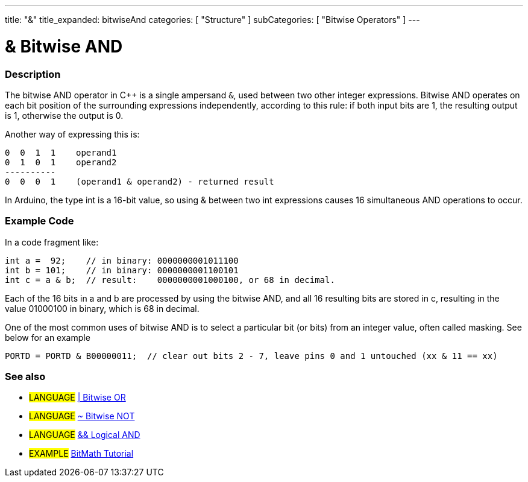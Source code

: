 ---
title: "&"
title_expanded: bitwiseAnd
categories: [ "Structure" ]
subCategories: [ "Bitwise Operators" ]
---

:source-highlighter: pygments
:pygments-style: arduino



= & Bitwise AND


// OVERVIEW SECTION STARTS
[#overview]
--

[float]
=== Description
The bitwise AND operator in C++ is a single ampersand `&`, used between two other integer expressions. Bitwise AND operates on each bit position of the surrounding expressions independently, according to this rule: if both input bits are 1, the resulting output is 1, otherwise the output is 0.
[%hardbreaks]

Another way of expressing this is:

    0  0  1  1    operand1
    0  1  0  1    operand2
    ----------
    0  0  0  1    (operand1 & operand2) - returned result
[%hardbreaks]

In Arduino, the type int is a 16-bit value, so using & between two int expressions causes 16 simultaneous AND operations to occur.
[%hardbreaks]

--
// OVERVIEW SECTION ENDS



// HOW TO USE SECTION STARTS
[#howtouse]
--

[float]
=== Example Code
In a code fragment like:

[source,arduino]
----
int a =  92;    // in binary: 0000000001011100
int b = 101;    // in binary: 0000000001100101
int c = a & b;  // result:    0000000001000100, or 68 in decimal.
----
Each of the 16 bits in a and b are processed by using the bitwise AND, and all 16 resulting bits are stored in c, resulting in the value 01000100 in binary, which is 68 in decimal.
[%hardbreaks]

One of the most common uses of bitwise AND is to select a particular bit (or bits) from an integer value, often called masking. See below for an example

[source,arduino]
----
PORTD = PORTD & B00000011;  // clear out bits 2 - 7, leave pins 0 and 1 untouched (xx & 11 == xx)
----
[%hardbreaks]

[float]
=== See also

[role="language"]
* #LANGUAGE# link:../bitwiseOr[| Bitwise OR]
* #LANGUAGE# link:../bitwiseNot[~ Bitwise NOT]
* #LANGUAGE# link:../../boolean-operators/logicalAnd[&& Logical AND]

[role="example"]
* #EXAMPLE# http://www.arduino.cc/playground/Code/BitMath[BitMath Tutorial^]
--
// HOW TO USE SECTION ENDS
